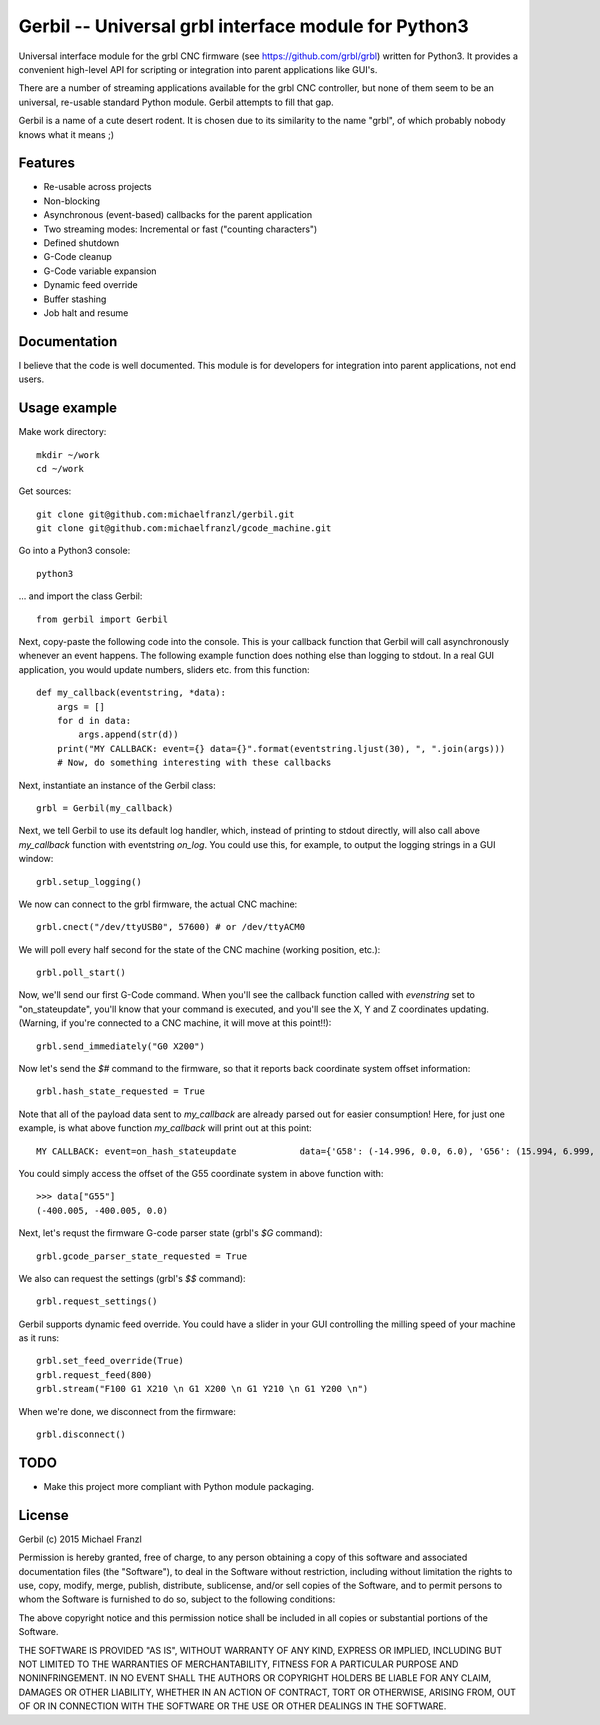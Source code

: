 Gerbil -- Universal grbl interface module for Python3
=======================================================

Universal interface module for the grbl CNC firmware (see https://github.com/grbl/grbl) written for Python3. It provides a convenient high-level API for scripting or integration into parent applications like GUI's.

There are a number of streaming applications available for the grbl CNC controller, but none of them seem to be an universal, re-usable standard Python module. Gerbil attempts to fill that gap.

Gerbil is a name of a cute desert rodent. It is chosen due to its similarity to the name "grbl", of which probably nobody knows what it means ;)

    
Features
--------

* Re-usable across projects
* Non-blocking
* Asynchronous (event-based) callbacks for the parent application
* Two streaming modes: Incremental or fast ("counting characters")
* Defined shutdown
* G-Code cleanup
* G-Code variable expansion
* Dynamic feed override
* Buffer stashing
* Job halt and resume

Documentation
--------

I believe that the code is well documented. This module is for developers for integration into parent applications, not end users.


Usage example
--------

Make work directory::

    mkdir ~/work
    cd ~/work

Get sources::

    git clone git@github.com:michaelfranzl/gerbil.git
    git clone git@github.com:michaelfranzl/gcode_machine.git

Go into a Python3 console::

    python3

... and import the class Gerbil::

    from gerbil import Gerbil
    
Next, copy-paste the following code into the console. This is your callback function that Gerbil will call asynchronously whenever an event happens. The following example function does nothing else than logging to stdout. In a real GUI application, you would update numbers, sliders etc. from this function::

    def my_callback(eventstring, *data):
        args = []
        for d in data:
            args.append(str(d))
        print("MY CALLBACK: event={} data={}".format(eventstring.ljust(30), ", ".join(args)))
        # Now, do something interesting with these callbacks
    
Next, instantiate an instance of the Gerbil class::

    grbl = Gerbil(my_callback)
    
Next, we tell Gerbil to use its default log handler, which, instead of printing to stdout directly, will also call above `my_callback` function with eventstring `on_log`. You could use this, for example, to output the logging strings in a GUI window::

    grbl.setup_logging()
    
We now can connect to the grbl firmware, the actual CNC machine::

    grbl.cnect("/dev/ttyUSB0", 57600) # or /dev/ttyACM0
    
We will poll every half second for the state of the CNC machine (working position, etc.)::

    grbl.poll_start()
    
Now, we'll send our first G-Code command. When you'll see the callback function called with `evenstring` set to "on_stateupdate", you'll know that your command is executed, and you'll see the X, Y and Z coordinates updating. (Warning, if you're connected to a CNC machine, it will move at this point!!)::

    grbl.send_immediately("G0 X200")
    
Now let's send the `$#` command to the firmware, so that it reports back coordinate system offset information::

    grbl.hash_state_requested = True
    
Note that all of the payload data sent to `my_callback` are already parsed out for easier consumption! Here, for just one example, is what above function `my_callback` will print out at this point::

    MY CALLBACK: event=on_hash_stateupdate            data={'G58': (-14.996, 0.0, 6.0), 'G56': (15.994, 6.999, 0.0), 'TLO': (0.0,), 'G92': (0.0, 0.0, 0.0), 'G59': (28.994, 38.002, 6.0), 'G28': (0.0, 0.0, 0.0), 'G54': (-99.995, -99.995, 0.0), 'G55': (-400.005, -400.005, 0.0), 'PRB': (0.0, 0.0, 0.0), 'G57': (10.0, 10.0, 10.0), 'G30': (0.0, 0.0, 0.0)}
    
You could simply access the offset of the G55 coordinate system in above function with::

    >>> data["G55"]
    (-400.005, -400.005, 0.0)

Next, let's requst the firmware G-code parser state (grbl's `$G` command)::
    
    grbl.gcode_parser_state_requested = True
    
We also can request the settings (grbl's `$$` command)::

    grbl.request_settings()

Gerbil supports dynamic feed override. You could have a slider in your GUI controlling the milling speed of your machine as it runs::

    grbl.set_feed_override(True)
    grbl.request_feed(800)
    grbl.stream("F100 G1 X210 \n G1 X200 \n G1 Y210 \n G1 Y200 \n")

When we're done, we disconnect from the firmware::

    grbl.disconnect()


TODO
-------

* Make this project more compliant with Python module packaging.

    
License
--------

Gerbil (c) 2015 Michael Franzl

Permission is hereby granted, free of charge, to any person obtaining a copy of this software and associated documentation files (the "Software"), to deal in the Software without restriction, including without limitation the rights to use, copy, modify, merge, publish, distribute, sublicense, and/or sell copies of the Software, and to permit persons to whom the Software is furnished to do so, subject to the following conditions:

The above copyright notice and this permission notice shall be included in all copies or substantial portions of the Software.

THE SOFTWARE IS PROVIDED "AS IS", WITHOUT WARRANTY OF ANY KIND, EXPRESS OR IMPLIED, INCLUDING BUT NOT LIMITED TO THE WARRANTIES OF MERCHANTABILITY, FITNESS FOR A PARTICULAR PURPOSE AND NONINFRINGEMENT. IN NO EVENT SHALL THE AUTHORS OR COPYRIGHT HOLDERS BE LIABLE FOR ANY CLAIM, DAMAGES OR OTHER LIABILITY, WHETHER IN AN ACTION OF CONTRACT, TORT OR OTHERWISE, ARISING FROM, OUT OF OR IN CONNECTION WITH THE SOFTWARE OR THE USE OR OTHER DEALINGS IN THE SOFTWARE.
